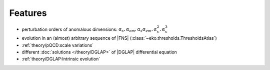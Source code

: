 Features
========

- perturbation orders of anomalous dimensions: :math:`\alpha_s,\alpha_{em},\alpha_s\alpha_{em},\alpha_s^2,\alpha_s^3`
- evolution in an (almost) arbitrary sequence of |FNS| (:class:`~eko.thresholds.ThresholdsAtlas`)
- :ref:`theory/pQCD:scale variations`
- different :doc:`solutions </theory/DGLAP>` of |DGLAP| differential equation
- :ref:`theory/DGLAP:Intrinsic evolution`
